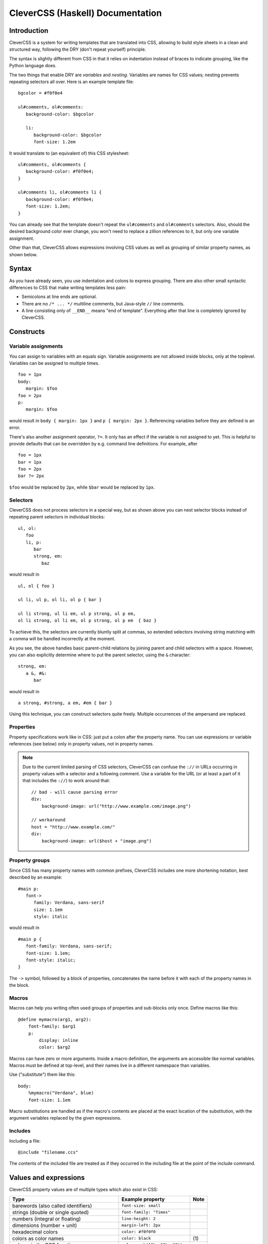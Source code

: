 =================================
CleverCSS (Haskell) Documentation
=================================

Introduction
------------

CleverCSS is a system for writing templates that are translated into CSS,
allowing to build style sheets in a clean and structured way, following the DRY
(don't repeat yourself) principle.

The syntax is slightly different from CSS in that it relies on indentation
instead of braces to indicate grouping, like the Python language does.

The two things that enable DRY are *variables* and *nesting*.  Variables are
names for CSS values; nesting prevents repeating selectors all over.  Here is an
example template file::

   bgcolor = #f0f0e4

   ul#comments, ol#comments:
      background-color: $bgcolor

      li:
         background-color: $bgcolor
         font-size: 1.2em

It would translate to (an equivalent of) this CSS stylesheet::

   ul#comments, ol#comments {
      background-color: #f0f0e4;
   }

   ul#comments li, ol#comments li {
      background-color: #f0f0e4;
      font-size: 1.2em;
   }

You can already see that the template doesn't repeat the ``ul#comments`` and
``ol#comments`` selectors.  Also, should the desired background color ever
change, you won't need to replace a zillion references to it, but only one
variable assignment.

Other than that, CleverCSS allows expressions involving CSS values as well as
grouping of similar property names, as shown below.


Syntax
------

As you have already seen, you use indentation and colons to express grouping.
There are also other small syntactic differences to CSS that make writing
templates less pain:

* Semicolons at line ends are optional.

* There are no ``/* ... */`` multiline comments, but Java-style ``//`` line
  comments.

* A line consisting only of ``__END__`` means "end of template".  Everything
  after that line is completely ignored by CleverCSS.


Constructs
----------

Variable assignments
~~~~~~~~~~~~~~~~~~~~

You can assign to variables with an equals sign.  Variable assignments are not
allowed inside blocks, only at the toplevel.  Variables can be assigned to
multiple times. ::

   foo = 1px
   body:
      margin: $foo
   foo = 2px
   p:
      margin: $foo

would result in ``body { margin: 1px }`` and ``p { margin: 2px }``.  Referencing
variables before they are defined is an error.

There's also another assignment operator, ``?=``.  It only has an effect if the
variable is not assigned to yet.  This is helpful to provide defaults that can
be overridden by e.g. command line definitions.  For example, after ::

   foo = 1px
   bar = 1px
   foo = 2px
   bar ?= 2px

``$foo`` would be replaced by ``2px``, while ``$bar`` would be replaced by
``1px``.


Selectors
~~~~~~~~~

CleverCSS does not process selectors in a special way, but as shown above you
can nest selector blocks instead of repeating parent selectors in individual
blocks::

   ul, ol:
      foo
      li, p:
         bar
         strong, em:
            baz

would result in ::

   ul, ol { foo }

   ul li, ul p, ol li, ol p { bar }

   ul li strong, ul li em, ul p strong, ul p em,
   ol li strong, ol li em, ol p strong, ol p em  { baz }


To achieve this, the selectors are currently bluntly split at commas, so
extended selectors involving string matching with a comma will be handled
incorrectly at the moment.

As you see, the above handles basic parent-child relations by joining parent and
child selectors with a space.  However, you can also explicitly determine where
to put the parent selector, using the ``&`` character::

   strong, em:
      a &, #&:
         bar

would result in ::

   a strong, #strong, a em, #em { bar }

Using this technique, you can construct selectors quite freely.  Multiple
occurrences of the ampersand are replaced.


Properties
~~~~~~~~~~

Property specifications work like in CSS: just put a colon after the property
name.  You can use expressions or variable references (see below) only in
property values, not in property names.

.. note::

   Due to the current limited parsing of CSS selectors, CleverCSS can confuse
   the ``://`` in URLs occurring in property values with a selector and a
   following comment.  Use a variable for the URL (or at least a part of it
   that includes the ``://``) to work around that::

      // bad - will cause parsing error
      div:
          background-image: url("http://www.example.com/image.png")

      // workaround
      host = "http://www.example.com/"
      div:
          background-image: url($host + "image.png")


Property groups
~~~~~~~~~~~~~~~

Since CSS has many property names with common prefixes, CleverCSS includes one
more shortening notation, best described by an example::

   #main p:
      font->
         family: Verdana, sans-serif
         size: 1.1em
         style: italic
   
would result in ::

   #main p {
      font-family: Verdana, sans-serif;
      font-size: 1.1em;
      font-style: italic;
   }


The ``->`` symbol, followed by a block of properties, concatenates the name
before it with each of the property names in the block.


Macros
~~~~~~

Macros can help you writing often used groups of properties and sub-blocks only
once.  Define macros like this::

   @define mymacro(arg1, arg2):
       font-family: $arg1
       p:
           display: inline
           color: $arg2

Macros can have zero or more arguments.  Inside a macro definition, the
arguments are accessible like normal variables.  Macros must be defined at
top-level, and their names live in a different namespace than variables.
           
Use ("substitute") them like this::

   body:
       %mymacro("Verdana", blue)
       font-size: 1.1em

Macro substitutions are handled as if the macro's contents are placed at the
exact location of the substitution, with the argument variables replaced by the
given expressions.


Includes
~~~~~~~~

Including a file::

   @include "filename.ccs"

The contents of the included file are treated as if they occurred in the
including file at the point of the include command.


Values and expressions
----------------------

CleverCSS property values are of multiple types which also exist in CSS:

+-------------------------------------------+------------------------------------+------+
| Type                                      | Example property                   | Note |
+===========================================+====================================+======+
| barewords (also called identifiers)       | ``font-size: small``               |      |
+-------------------------------------------+------------------------------------+------+
| strings (double or single quoted)         | ``font-family: "Times"``           |      |
+-------------------------------------------+------------------------------------+------+
| numbers (integral or floating)            | ``line-height: 2``                 |      |
+-------------------------------------------+------------------------------------+------+
| dimensions (number + unit)                | ``margin-left: 2px``               |      |
+-------------------------------------------+------------------------------------+------+
| hexadecimal colors                        | ``color: #f0f0f0``                 |      |
+-------------------------------------------+------------------------------------+------+
| colors as color names                     | ``color: black``                   | \(1) |
+-------------------------------------------+------------------------------------+------+
| colors via the RGB function               | ``color: rgb(10%, 20%, 30%)``      |      |
+-------------------------------------------+------------------------------------+------+
| value sequences (separated by whitespace) | ``margin: 2px 0 2px 0``            |      |
+-------------------------------------------+------------------------------------+------+
| value lists (separated by commas)         | ``font-family: "Times", serif``    | \(2) |
+-------------------------------------------+------------------------------------+------+
| function calls                            | ``content: attr(id)``              | \(3) |
+-------------------------------------------+------------------------------------+------+

Notes:

(1)
   Color names are also valid identifiers.  CleverCSS recognizes the 140 common
   Netscape color names and treats them as values of type color, but does not
   convert them to RGB format until you do arithmetic with them.  That way, you
   can have barewords that are color names without a problem.

(2)
   This is only used in CSS for the ``font-family`` property, but you are free
   to use value lists anywhere and convert them to other values using their
   methods, see below.

(3)
   The functions recognized by CleverCSS, in addition to ``rgb``, are ``attr``,
   ``counter`` and ``url``.


CleverCSS extends CSS in that it allows writing not only these literal values,
but also expressions involving these values.  These expressions can contain
these elements, in addition to the literal expressions described above:

+-------------------------------------------+----------------------------------------+------+
| Type                                      | Example(s)                             | Note |
+===========================================+========================================+======+
| Arithmetic on numbers and values;         | ``4 % 3 = 1``, ``2px + 4px = 6px``,    | \(1) |
| operators are ``+``, ``-``, ``*``, ``/``  | ``2 * 2px = 4px``                      |      |
| and ``%`` (modulo)                        |                                        |      |
+-------------------------------------------+----------------------------------------+------+
| Arithmetic on colors with ``+`` and ``-`` | ``#f0f000 + #000030 = #f0f030``,       | \(2) |
|                                           | ``#808080 + 16 = #909090``             |      |
+-------------------------------------------+----------------------------------------+------+
| Concatenation of strings with ``+``       | ``"hello " + "world" = "hello world"`` | \(3) |
+-------------------------------------------+----------------------------------------+------+
| String multiplication                     | ``"a " * 3 = "a a a "``                |      |
+-------------------------------------------+----------------------------------------+------+
| Expression grouping with parentheses      | ``(2 + 3) * 5px``                      |      |
+-------------------------------------------+----------------------------------------+------+
| Method calls                              | ``#303030.brighten(40%) = #434343``,   | \(4) |
|                                           | ``"hello".bare() = hello``             |      |
+-------------------------------------------+----------------------------------------+------+
| Variable references                       | ``$foo = <whatever foo was assigned>`` |      |
+-------------------------------------------+----------------------------------------+------+

More explanations:

(1)
   Arithmetic on numbers works as expected.

   You can mix one number and one value in arithmetic expressions, the result
   will automatically be given the unit of the value.  This is natural with
   multiplication and division but can feel weird with addition and subtraction.

   You can add and subtract two dimensions provided their units are the same or
   convertable to one another, but you cannot multiply or divide them.

(2)
   If two colors are added or subtracted, their individual channels will be
   added or subtracted.  If one operand is a number, it will be applied to all
   channels.

(3)
   Barewords cannot be added, but you can convert strings to barewords with the
   ``bare()`` method afterwards.

(4)
   For a list of available methods, see below.


Methods
~~~~~~~

On values of all types:

* **string()**: convert to a string.

On strings:

* **bare()**: convert the string to a bareword.  It is not checked that it has the
  required format!
* **length()**: return the string's length.
* **upper()**, **lower()**: convert the string to uppercase/lowercase.
* **strip()**: return the string with all trailing and leading whitespace removed.
* **split(delim)**: return a list with substrings, split at the string *delim*.
* **eval()**: evaluate the contents as a CleverCSS expression and return the result.

On numbers and dimensions:

* **round([places])**: return the number or dimension rounded to *places* decimal
  places; *places* defaults to 0.
* **abs()**: return the absolute value.

On colors:

* **brighten([amount])**: return the color brightened by the specified amount,
  which should be a percent dimension.  *amount* defaults to 10%.
* **darken([amount])**: return the color darkened by the specified amount, which
  should be a percent dimension.  *amount* defaults to 10%.

On lists and sequences:

* **length()**: return the list or sequence's length.
* **join([delim])**: return a string consisting the items converted to strings
  and joined by *delim*, which defaults to ``", "`` for lists and ``" "`` for
  sequences.
* **list()**: return the sequence as a list, or the list unchanged.
* **seq()**: return the list as a sequence, or the sequence unchanged.


Library usage
-------------

Using the CleverCSS library is straightforward, just import ``Text.CSS.CleverCSS``
and use the ``cleverCSSConvert`` function, which is defined as ::

  cleverCSSConvert :: SourceName -> String -> [(String, String)] -> Either String String

The arguments are:

* name of input (normally file name, only used for error messages)
* input template
* initial variable assignments as ``(name, value)`` pairs; the value is evaluated
  as a CleverCSS expression when used

The return value is either ``Left errormessage`` or ``Right stylesheet``.


Command-line usage
------------------

CleverCSS also can be compiled as a standalone command-line program.  It can be
called with no arguments, in which case it will convert standard input to
standard output, or with file names as arguments, in which case it will convert
the files named to CSS and store them in a file with the same name, but the
extension replaced with ``.css`` (e.g., ``example.clevercss`` is converted to
``example.css``).

You can use the ``-D name=value`` command line option to assign initial
variables.  The value is evaluated as a CleverCSS expression when used.


How to get and install it
-------------------------

CleverCSS can be downloaded from
`Hackage <http://hackage.haskell.org/cgi-bin/hackage-scripts/package/clevercss>`_ 
or checked out from Mercurial at <http://dev.pocoo.org/hg/clevercss-hs-main>.
It is a cabalized package, so the usual ::

   runhaskell Setup.lhs configure
   runhaskell Setup.lhs build
   sudo runhaskell Setup.lhs install

should be enough to get the ``clevercss`` binary and the ``Text.CSS.CleverCSS``
library installed.


Authors
-------

The Haskell CleverCSS library is written by Georg Brandl <georg@python.org>.
Bug reports and suggestions are welcome!

The CleverCSS template language was initially devised and implemented in Python
by Armin Ronacher, see <http://sandbox.pocoo.org/clevercss>.
